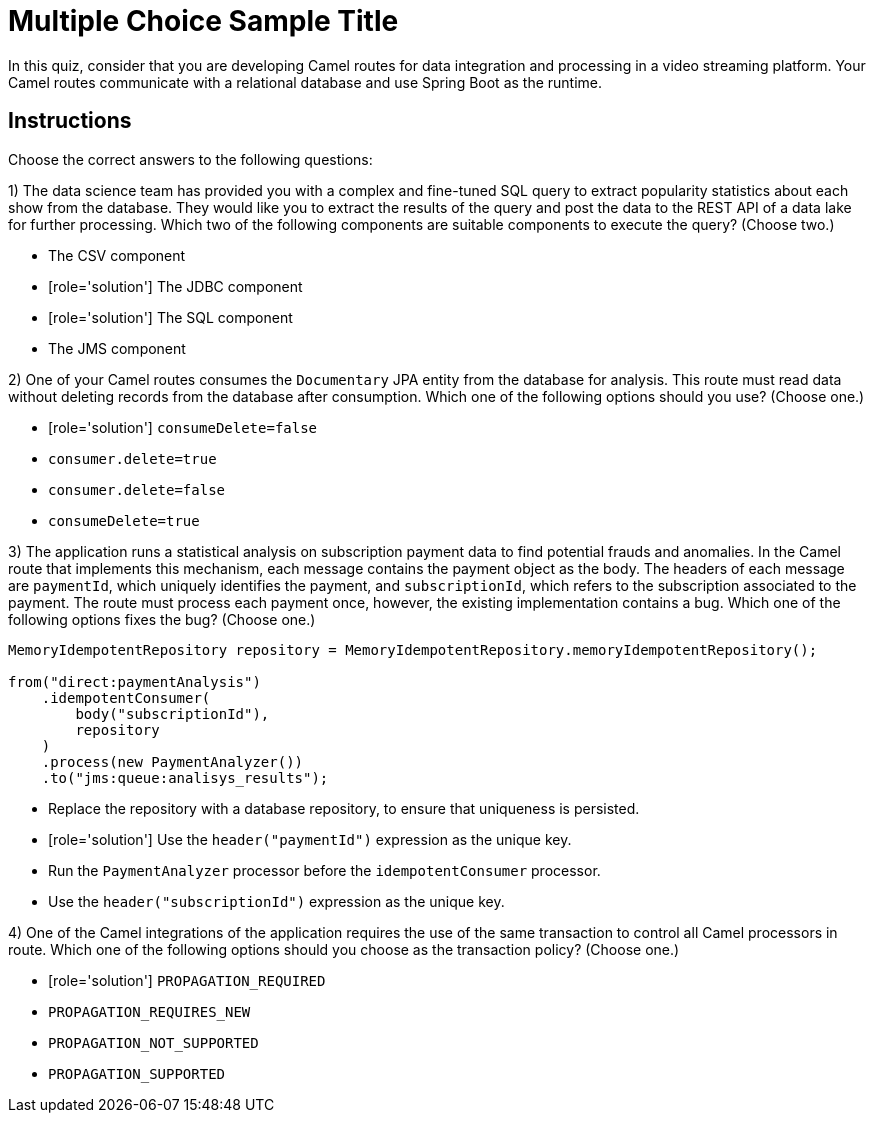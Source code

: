 ifndef::backend-docbook5,backend-docbook45[:imagesdir: ../../..]
// Sections should have an id that is a short version of the title.
[id='transactionimplementation-multchoice']
= Multiple Choice Sample Title

In this quiz, consider that you are developing Camel routes for data integration and processing in a video streaming platform.
Your Camel routes communicate with a relational database and use Spring Boot as the runtime.


[role='MultChoice']
== Instructions
Choose the correct answers to the following questions:


1) The data science team has provided you with a complex and fine-tuned SQL query to extract popularity statistics about each show from the database.
They would like you to extract the results of the query and post the data to the REST API of a data lake for further processing.
Which two of the following components are suitable components to execute the query? (Choose two.)

** The CSV component
** [role='solution'] The JDBC component
** [role='solution'] The SQL component
** The JMS component


// ------------------------------------------------------------------------------------------------


2) One of your Camel routes consumes the `+Documentary+` JPA entity from the database for analysis.
This route must read data without deleting records from the database after consumption.
Which one of the following options should you use? (Choose one.)

** [role='solution'] `+consumeDelete=false+`
** `+consumer.delete=true+`
** `+consumer.delete=false+`
** `+consumeDelete=true+`


// ------------------------------------------------------------------------------------------------


3) The application runs a statistical analysis on subscription payment data to find potential frauds and anomalies.
In the Camel route that implements this mechanism, each message contains the payment object as the body.
The headers of each message are `+paymentId+`, which uniquely identifies the payment, and `+subscriptionId+`, which refers to the subscription associated to the payment.
The route must process each payment once, however, the existing implementation contains a bug.
Which one of the following options fixes the bug? (Choose one.)

----
MemoryIdempotentRepository repository = MemoryIdempotentRepository.memoryIdempotentRepository();

from("direct:paymentAnalysis")
    .idempotentConsumer(
        body("subscriptionId"),
        repository
    )
    .process(new PaymentAnalyzer())
    .to("jms:queue:analisys_results");
----

** Replace the repository with a database repository, to ensure that uniqueness is persisted.
** [role='solution'] Use the `+header("paymentId")+` expression as the unique key.
** Run the `+PaymentAnalyzer+` processor before the `+idempotentConsumer+` processor.
** Use the `+header("subscriptionId")+` expression as the unique key.


// ------------------------------------------------------------------------------------------------


4) One of the Camel integrations of the application requires the use of the same transaction to control all Camel processors in route.
Which one of the following options should you choose as the transaction policy? (Choose one.)

** [role='solution'] `+PROPAGATION_REQUIRED+`
** `+PROPAGATION_REQUIRES_NEW+`
** `+PROPAGATION_NOT_SUPPORTED+`
** `+PROPAGATION_SUPPORTED+`
